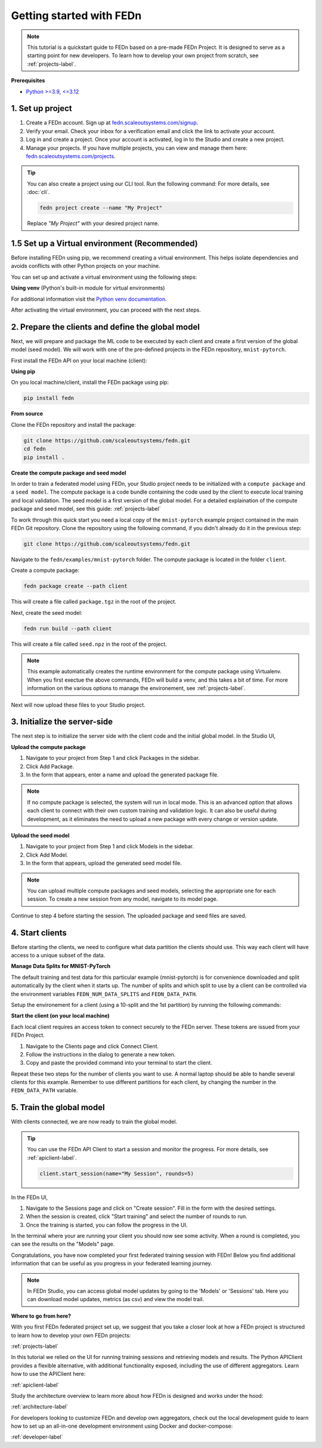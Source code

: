 .. _quickstart-label:

Getting started with FEDn
=========================

.. note::
   This tutorial is a quickstart guide to FEDn based on a pre-made FEDn Project. It is designed to serve as a starting point for new developers. 
   To learn how to develop your own project from scratch, see :ref:`projects-label`. 
   
**Prerequisites**

-  `Python >=3.9, <=3.12 <https://www.python.org/downloads>`__

1. Set up project
-----------------

#. Create a FEDn account. Sign up at `fedn.scaleoutsystems.com/signup <https://fedn.scaleoutsystems.com/signup/>`_.
#. Verify your email. Check your inbox for a verification email and click the link to activate your account.
#. Log in and create a project. Once your account is activated, log in to the Studio and create a new project.
#. Manage your projects. If you have multiple projects, you can view and manage them here:  `fedn.scaleoutsystems.com/projects <https://fedn.scaleoutsystems.com/projects/>`_.

.. tip::

   You can also create a project using our CLI tool. Run the following command:
   For more details, see :doc:`cli`.

   .. code-block:: bash

      fedn project create --name "My Project"

   Replace `"My Project"` with your desired project name.


1.5 Set up a Virtual environment (Recommended)
----------------------------------------------

Before installing FEDn using pip, we recommend creating a virtual environment. This helps isolate dependencies and avoids conflicts with other Python projects on your machine.

You can set up and activate a virtual environment using the following steps:

**Using venv** (Python's built-in module for virtual environments)

.. tabs::

    .. code-tab:: bash
         :caption: Unix/MacOS

         python3 -m venv fedn_env
         source fedn_env/bin/activate

    .. code-tab:: bash
         :caption: Windows (PowerShell)

         python -m venv fedn_env
         Set-ExecutionPolicy -ExecutionPolicy RemoteSigned -Scope CurrentUser
         fedn_env\Scripts\Activate.ps1

    .. code-tab:: bash
         :caption: Windows (CMD.exe)

         python -m venv fedn_env
         fedn_env\Scripts\activate.bat


For additional information visit the `Python venv documentation <https://docs.python.org/3/library/venv.html>`_. 

After activating the virtual environment, you can proceed with the next steps.

2. Prepare the clients and define the global model
---------------------------------------------------

Next, we will prepare and package the ML code to be executed by each client and create a first version of the global model (seed model). 
We will work with one of the pre-defined projects in the FEDn repository, ``mnist-pytorch``. 

First install the FEDn API on your local machine (client): 

**Using pip**

On you local machine/client, install the FEDn package using pip:

.. code-block:: bash

   pip install fedn

**From source**

Clone the FEDn repository and install the package:

.. code-block:: bash

   git clone https://github.com/scaleoutsystems/fedn.git
   cd fedn
   pip install .


.. _package-creation:

**Create the compute package and seed model**

In order to train a federated model using FEDn, your Studio project needs to be initialized with a ``compute package`` and a ``seed model``. The compute package is a code bundle containing the 
code used by the client to execute local training and local validation. The seed model is a first version of the global model. 
For a detailed explaination of the compute package and seed model, see this guide: :ref:`projects-label`

To work through this quick start you need a local copy of the ``mnist-pytorch`` example project contained in the main FEDn Git repository. 
Clone the repository using the following command, if you didn't already do it in the previous step:

.. code-block:: bash

   git clone https://github.com/scaleoutsystems/fedn.git

Navigate to the ``fedn/examples/mnist-pytorch`` folder. The compute package is located in the folder ``client``.

Create a compute package: 

.. code-block::

   fedn package create --path client

This will create a file called ``package.tgz`` in the root of the project.

Next, create the seed model: 

.. code-block::

   fedn run build --path client

This will create a file called ``seed.npz`` in the root of the project. 

.. note::
   This example automatically creates the runtime environment for the compute package using Virtualenv. 
   When you first exectue the above commands, FEDn will build a venv, and this takes 
   a bit of time. For more information on the various options to manage the environement, see :ref:`projects-label`. 

Next will now upload these files to your Studio project.  

3. Initialize the server-side
------------------------------
The next step is to initialize the server side with the client code and the initial global model. In the Studio UI,

**Upload the compute package**

#. Navigate to your project from Step 1 and click Packages in the sidebar.
#. Click Add Package.
#. In the form that appears, enter a name and upload the generated package file.

.. note:: 
   If no compute package is selected, the system will run in local mode. This is an advanced option that 
   allows each client to connect with their own custom training and validation logic. It can also be useful during development, as it eliminates the need to upload a new package with every change or version update.


**Upload the seed model**

#. Navigate to your project from Step 1 and click Models in the sidebar.
#. Click Add Model.
#. In the form that appears, upload the generated seed model file.

.. note::
   You can upload multiple compute packages and seed models, selecting the appropriate one for each session. To create a new session from any model, navigate to its model page.

Continue to step 4 before starting the session. The uploaded package and seed files are saved.

4. Start clients
-----------------

Before starting the clients, we need to configure what data partition the clients should use. This way each client will have access to a unique subset of the data.

**Manage Data Splits for MNIST-PyTorch** 

The default training and test data for this particular example (mnist-pytorch) is for convenience downloaded and split automatically by the client when it starts up. 
The number of splits and which split to use by a client can be controlled via the environment variables ``FEDN_NUM_DATA_SPLITS`` and ``FEDN_DATA_PATH``.

Setup the environement for a client (using a 10-split and the 1st partition) by running the following commands:

.. tabs::

    .. code-tab:: bash
         :caption: Unix/MacOS

         export FEDN_PACKAGE_EXTRACT_DIR=package
         export FEDN_NUM_DATA_SPLITS=10
         export FEDN_DATA_PATH=./data/clients/1/mnist.pt

    .. code-tab:: bash
         :caption: Windows (PowerShell)

         $env:FEDN_PACKAGE_EXTRACT_DIR=".\package"
         $env:FEDN_NUM_DATA_SPLITS=10
         $env:FEDN_DATA_PATH=".\data\clients\1\mnist.pt"

    .. code-tab:: bash
         :caption: Windows (CMD.exe)

         set FEDN_PACKAGE_EXTRACT_DIR=.\package\\
         set FEDN_NUM_DATA_SPLITS=10
         set FEDN_DATA_PATH=.\data\\clients\\1\\mnist.pt

**Start the client (on your local machine)** 

Each local client requires an access token to connect securely to the FEDn server. These tokens are issued from your FEDn Project. 

#. Navigate to the Clients page and click Connect Client.
#. Follow the instructions in the dialog to generate a new token.
#. Copy and paste the provided command into your terminal to start the client.

Repeat these two steps for the number of clients you want to use.
A normal laptop should be able to handle several clients for this example. Remember to use different partitions for each client, by changing the number in the ``FEDN_DATA_PATH`` variable. 

5. Train the global model 
-----------------------------

With clients connected, we are now ready to train the global model.

.. tip::

   You can use the FEDn API Client to start a session and monitor the progress. For more details, see :ref:`apiclient-label`.

   .. code-block:: python

      client.start_session(name="My Session", rounds=5)


In the FEDn UI, 

#. Navigate to the Sessions page and click on "Create session". Fill in the form with the desired settings.
#. When the session is created, click "Start training" and select the number of rounds to run.
#. Once the training is started, you can follow the progress in the UI.

In the terminal where your are running your client you should now see some activity. When a round is completed, you can see the results on the "Models" page.

.. _studio-api:

Congratulations, you have now completed your first federated training session with FEDn! Below you find additional information that can
be useful as you progress in your federated learning journey.

.. note::
   In FEDn Studio, you can access global model updates by going to the 'Models' or 'Sessions' tab. Here you can download model updates, metrics (as csv) and view the model trail.

**Where to go from here?**

With you first FEDn federated project set up, we suggest that you take a closer look at how a FEDn project is structured
to learn how to develop your own FEDn projects:

:ref:`projects-label`

In this tutorial we relied on the UI for running training sessions and retrieving models and results. 
The Python APIClient provides a flexible alternative, with additional functionality exposed, 
including the use of different aggregators. Learn how to use the APIClient here: 

:ref:`apiclient-label`

Study the architecture overview to learn more about how FEDn is designed and works under the hood: 

:ref:`architecture-label`

For developers looking to customize FEDn and develop own aggregators, check out the local development guide
to learn how to set up an all-in-one development environment using Docker and docker-compose:

:ref:`developer-label`

.. meta::
   :description lang=en: This tutorial is a quickstart guide to FEDn based on a pre-made FEDn Project. It is designed to serve as a starting point for new developers.
   :keywords: Getting started with Federated Learning, Federated Learning, Federated Learning Framework, Federated Learning Platform
   :og:title: Getting started with FEDn
   :og:description: This tutorial is a quickstart guide to FEDn based on a pre-made FEDn Project. It is designed to serve as a starting point for new developers.
   :og:image: https://fedn.scaleoutsystems.com/static/images/scaleout_black.png
   :og:url: https://fedn.scaleoutsystems.com/docs/quickstart.html
   :og:type: website
